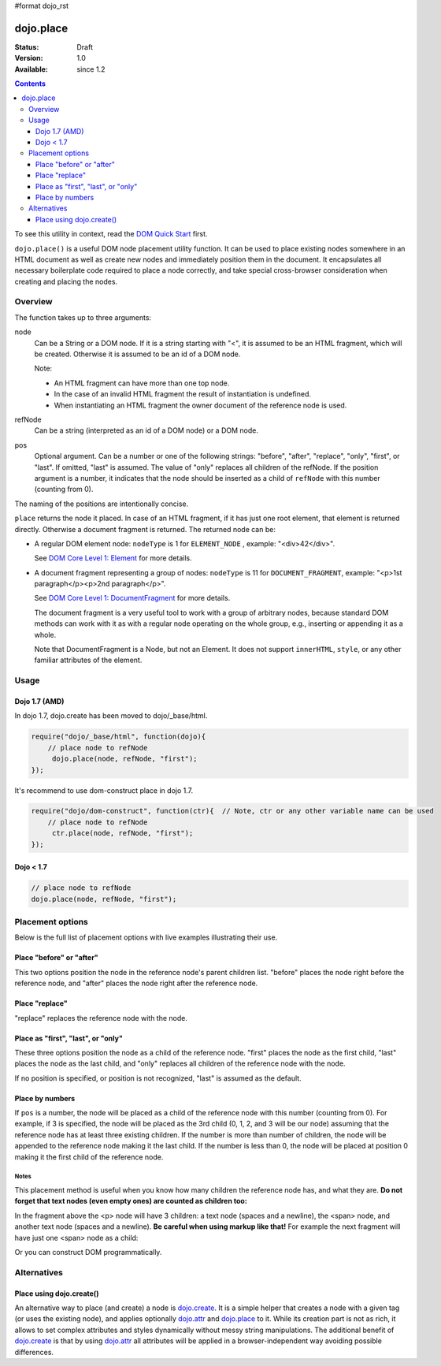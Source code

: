 #format dojo_rst

dojo.place
==========

:Status: Draft
:Version: 1.0
:Available: since 1.2

.. contents::
   :depth: 3

To see this utility in context, read the `DOM Quick Start <quickstart/dom>`_ first.

``dojo.place()`` is a useful DOM node placement utility function. It can be used to place existing nodes somewhere in an HTML document as well as create new nodes and immediately position them in the document. It encapsulates all necessary boilerplate code required to place a node correctly, and
take special cross-browser consideration when creating and placing the nodes. 

========
Overview
========

The function takes up to three arguments:

.. code-block :: javascript
  :linenos:
  
  dojo.place(node, refNode, pos);

node
  Can be a String or a DOM node. If it is a string starting with "<", it is assumed to be an HTML fragment, which will be created. Otherwise it is assumed to be an id of a DOM node. 

  Note:

  - An HTML fragment can have more than one top node. 
  - In the case of an invalid HTML fragment the result of instantiation is undefined.
  - When instantiating an HTML fragment the owner document of the reference node is used.

refNode
  Can be a string (interpreted as an id of a DOM node) or a DOM node.

pos
  Optional argument. Can be a number or one of the following strings: "before", "after", "replace", "only", "first", or "last". If omitted, "last" is assumed. The value of "only" replaces all children of the refNode. If the position argument is a number, it indicates that the node should be inserted as a child of ``refNode`` with this number (counting from 0).

.. code-block :: javascript
  :linenos:

  dojo.place("someId", "someOtherId", "first"); // add someId to the node someOtherId as the first-child

The naming of the positions are intentionally concise.


``place`` returns the node it placed. In case of an HTML fragment, if it has just one root element, that element is returned directly. Otherwise a document fragment is returned. The returned node can be:

- A regular DOM element node: ``nodeType`` is 1 for ``ELEMENT_NODE`` , example: "<div>42</div>".

  See `DOM Core Level 1: Element <http://www.w3.org/TR/REC-DOM-Level-1/level-one-core.html#ID-745549614>`_ for more details.

- A document fragment representing a group of nodes: ``nodeType`` is 11 for ``DOCUMENT_FRAGMENT``, example: "<p>1st paragraph</p><p>2nd paragraph</p>".

  See `DOM Core Level 1: DocumentFragment <http://www.w3.org/TR/REC-DOM-Level-1/level-one-core.html#ID-B63ED1A3>`_ for more details.

  The document fragment is a very useful tool to work with a group of arbitrary nodes, because standard DOM methods can work with it as with a regular node operating on the whole group, e.g., inserting or appending it as a whole.

  Note that DocumentFragment is a Node, but not an Element. It does not support ``innerHTML``, ``style``, or any other familiar attributes of the element. 

=====
Usage
=====

Dojo 1.7 (AMD)
--------------

In dojo 1.7, dojo.create has been moved to dojo/_base/html.

.. code-block :: javascript

  require("dojo/_base/html", function(dojo){
      // place node to refNode
       dojo.place(node, refNode, "first");
  });

It's recommend to use dom-construct place in dojo 1.7.

.. code-block :: javascript

  require("dojo/dom-construct", function(ctr){  // Note, ctr or any other variable name can be used     
      // place node to refNode
       ctr.place(node, refNode, "first");
  });


Dojo < 1.7
----------

.. code-block :: javascript

  // place node to refNode
  dojo.place(node, refNode, "first");

=================
Placement options
=================

Below is the full list of placement options with live examples illustrating their use.

Place "before" or "after"
-------------------------

This two options position the node in the reference node's parent children list. "before" places the node right before the reference node, and "after" places the node right after the reference node.

.. cv-compound::

  .. cv:: javascript

    <script>
      dojo.addOnLoad(function(){
        var n = 0;
        dojo.connect(dojo.byId("placeBA"), "onclick", function(){
          dojo.place("<div class='node'>new node #" + (++n) + "</div>", "refBA",
            dojo.byId("posBA").value); // before/after
        });
      });
    </script>

  .. cv:: html

    <p>
      <button id="placeBA">Place node</button>
      <select id="posBA">
        <option value="before">before</option>
        <option value="after">after</option>
      </select>
    </p>
    <p>
      <div>before: 1st</div>
      <div>before: 2nd</div>
      <div id="refBA" class="ref">
        <div class="child">the reference node's child #0</div>
        <div class="child">the reference node's child #1</div>
        <div class="child">the reference node's child #2</div>
      </div>
      <div>after: 1st</div>
      <div>after: 2nd</div>
    </p>

  .. cv:: css

    <style>
      div.ref     { background-color: #fcc; }
      div.node    { background-color: #cfc; }
      div.child   { background-color: #ffc; }
      div.ref div { margin-left: 3em; }
    </style>

Place "replace"
---------------

"replace" replaces the reference node with the node.

.. cv-compound::

  .. cv:: javascript

    <script>
      dojo.addOnLoad(function(){
        var n = 0;
        dojo.connect(dojo.byId("placeReplace"), "onclick", function(){
          dojo.place("<div class='node'>new node #" + (++n) + "</div>", "refReplace", "replace");
          dojo.attr("placeReplace", "disabled", "disabled");
        });
      });
    </script>

  .. cv:: html

    <p>
      <button id="placeReplace">Place node</button>
    </p>
    <p>
      <div>before: 1st</div>
      <div>before: 2nd</div>
      <div id="refReplace" class="ref">
        <div class="child">the reference node's child #0</div>
        <div class="child">the reference node's child #1</div>
        <div class="child">the reference node's child #2</div>
      </div>
      <div>after: 1st</div>
      <div>after: 2nd</div>
    </p>

  .. cv:: css

    <style>
      div.ref     { background-color: #fcc; }
      div.node    { background-color: #cfc; }
      div.child   { background-color: #ffc; }
      div.ref div { margin-left: 3em; }
    </style>

Place as "first", "last", or "only"
-----------------------------------

These three options position the node as a child of the reference node. "first" places the node as the first child, "last" places the node as the last child, and "only" replaces all children of the reference node with the node.

If no position is specified, or position is not recognized, "last" is assumed as the default.

.. cv-compound::

  .. cv:: javascript

    <script>
      dojo.addOnLoad(function(){
        var n = 0;
        dojo.connect(dojo.byId("placeFLO"), "onclick", function(){
          dojo.place("<div class='node'>new node #" + (++n) + "</div>", "refFLO",
            dojo.byId("posFLO").value); // first/last/only
        });
      });
    </script>

  .. cv:: html

    <p>
      <button id="placeFLO">Place node</button>
      <select id="posFLO">
        <option value="first">first</option>
        <option value="last">last</option>
        <option value="only">only</option>
      </select>
    </p>
    <p>
      <div>before: 1st</div>
      <div>before: 2nd</div>
      <div id="refFLO" class="ref">
        <div class="child">the reference node's child #0</div>
        <div class="child">the reference node's child #1</div>
        <div class="child">the reference node's child #2</div>
      </div>
      <div>after: 1st</div>
      <div>after: 2nd</div>
    </p>

  .. cv:: css

    <style>
      div.ref     { background-color: #fcc; }
      div.node    { background-color: #cfc; }
      div.child   { background-color: #ffc; }
      div.ref div { margin-left: 3em; }
    </style>

Place by numbers
----------------

If ``pos`` is a number, the node will be placed as a child of the reference node with this number (counting from 0). For example, if 3 is specified, the node will be placed as the 3rd child (0, 1, 2, and 3 will be our node) assuming that the reference node has at least three existing children. If the number is more than number of children, the node will be appended to the reference node making it the last child. If the number is less than 0, the node will be placed at position 0 making it the first child of the reference node.

.. cv-compound::

  .. cv:: javascript

    <script>
      dojo.addOnLoad(function(){
        var n = 0;
        dojo.connect(dojo.byId("placeNumber"), "onclick", function(){
          dojo.place("<div class='node'>new node #" + (++n) + "</div>", "refNumber", parseInt(dojo.byId("posNumber").value));
        });
        // let's add nodes manually to ensure their number
        for(var i = 0; i < 3; ++i){
          dojo.place("<div class='child'>the reference node's child #" + i + "</div>", "refNumber");
        }
      });
    </script>

  .. cv:: html

    <p>
      <button id="placeNumber">Place node</button>
      as child
      <select id="posNumber">
        <option value="0">#0</option>
        <option value="1">#1</option>
        <option value="2">#2</option>
        <option value="3">#3</option>
        <option value="4">#4</option>
        <option value="5">#5</option>
      </select>
    </p>
    <p>
      <div>before: 1st</div>
      <div>before: 2nd</div>
      <div id="refNumber" class="ref"></div>
      <div>after: 1st</div>
      <div>after: 2nd</div>
    </p>

  .. cv:: css

    <style>
      div.ref     { background-color: #fcc; }
      div.node    { background-color: #cfc; }
      div.child   { background-color: #ffc; }
      div.ref div { margin-left: 3em; }
    </style>

Notes
~~~~~

This placement method is useful when you know how many children the reference node has, and what they are. **Do not forget that text nodes (even empty ones) are counted as children too:**

.. code-block :: html
  :linenos:

  <p>
    <span>1</span>
  </p>

In the fragment above the <p> node will have 3 children: a text node (spaces and a newline), the <span> node, and another text node (spaces and a newline). **Be careful when using markup like that!** For example the next fragment will have just one <span> node as a child:

.. code-block :: html
  :linenos:

  <p><span>1</span></p>

Or you can construct DOM programmatically.

============
Alternatives
============

Place using dojo.create()
-------------------------

An alternative way to place (and create) a node is `dojo.create <dojo/create>`_. It is a simple helper that creates a node with a given tag (or uses the existing node), and applies optionally `dojo.attr <dojo/attr>`_ and `dojo.place <dojo/place>`_ to it. While its creation part is not as rich, it allows to set complex attributes and styles dynamically without messy string manipulations. The additional benefit of `dojo.create <dojo/create>`_ is that by using `dojo.attr <dojo/attr>`_ all attributes will be applied in a browser-independent way avoiding possible differences.

.. code-block :: javascript
  :linenos:

  // the third and fourth options are passed to dojo.place()
  // create a div, and place(n, dojo.body(), "first");
  dojo.create("div", null, dojo.body(), "first");
